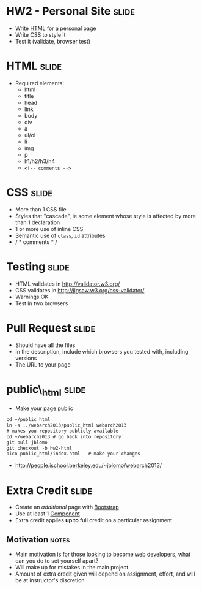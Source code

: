 * HW2 - Personal Site :slide:
  + Write HTML for a personal page
  + Write CSS to style it
  + Test it (validate, browser test)

* HTML :slide:
  + Required elements:
    + html
    + title
    + head
    + link
    + body
    + div
    + a
    + ul/ol
    + li
    + img
    + p
    + h1/h2/h3/h4
    + =<!-- comments -->=

* CSS :slide:
  + More than 1 CSS file
  + Styles that "cascade", ie some element whose style is affected by more
    than 1 declaration
  + 1 or more use of inline CSS
  + Semantic use of =class=, =id= attributes
  + / * comments * /

* Testing :slide:
  + HTML validates in http://validator.w3.org/
  + CSS validates in http://jigsaw.w3.org/css-validator/
  + Warnings OK
  + Test in two browsers

* Pull Request :slide:
  + Should have all the files
  + In the description, include which browsers you tested with, including
    versions
  + The URL to your page

* public\_html :slide:
  + Make your page public
#+begin_src html
cd ~/public_html
ln -s ../webarch2013/public_html webarch2013
# makes you repository publicly available
cd ~/webarch2013 # go back into repository
git pull jblomo
git checkout -b hw2-html
pico public_html/index.html   # make your changes
#+end_src
   + http://people.ischool.berkeley.edu/~jblomo/webarch2013/

* Extra Credit :slide:
  + Create an /additional/ page with [[http://getbootstrap.com/][Bootstrap]]
  + Use at least 1 [[http://getbootstrap.com/components/][Component]]
  + Extra credit applies *up to* full credit on a particular assignment
** Motivation :notes:
   + Main motivation is for those looking to become web developers, what can
     you do to set yourself apart?
   + Will make up for mistakes in the main project
   + Amount of extra credit given will depend on assignment, effort, and will
     be at instructor's discretion

#+STYLE: <link rel="stylesheet" type="text/css" href="production/common.css" />
#+STYLE: <link rel="stylesheet" type="text/css" href="production/screen.css" media="screen" />
#+STYLE: <link rel="stylesheet" type="text/css" href="production/projection.css" media="projection" />
#+STYLE: <link rel="stylesheet" type="text/css" href="production/color-blue.css" media="projection" />
#+STYLE: <link rel="stylesheet" type="text/css" href="production/presenter.css" media="presenter" />
#+STYLE: <link href='http://fonts.googleapis.com/css?family=Lobster+Two:700|Yanone+Kaffeesatz:700|Open+Sans' rel='stylesheet' type='text/css'>

#+BEGIN_HTML
<script type="text/javascript" src="production/org-html-slideshow.js"></script>
#+END_HTML

# Local Variables:
# org-export-html-style-include-default: nil
# org-export-html-style-include-scripts: nil
# buffer-file-coding-system: utf-8-unix
# End:
